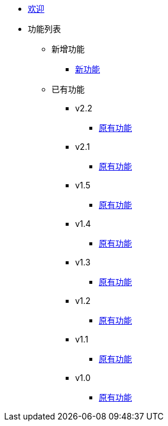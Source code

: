 * xref:Devs/welcome.adoc[欢迎]
* 功能列表
** 新增功能
*** xref:Devs/1.adoc[新功能]
** 已有功能
*** v2.2
**** xref:Devs/2.adoc[原有功能]
*** v2.1
**** xref:Devs/3.adoc[原有功能]
*** v1.5
**** xref:Devs/4.adoc[原有功能]
*** v1.4
**** xref:Devs/5.adoc[原有功能]
*** v1.3
**** xref:Devs/6.adoc[原有功能]
*** v1.2
**** xref:Devs/7.adoc[原有功能]
*** v1.1
**** xref:Devs/8.adoc[原有功能]
*** v1.0
**** xref:Devs/9.adoc[原有功能]
